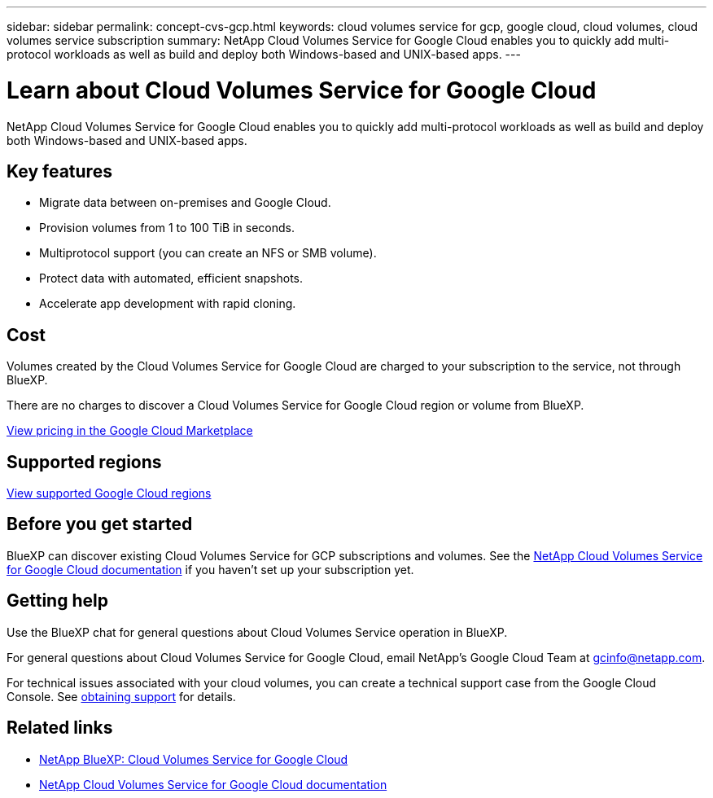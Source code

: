 ---
sidebar: sidebar
permalink: concept-cvs-gcp.html
keywords: cloud volumes service for gcp, google cloud, cloud volumes, cloud volumes service subscription
summary: NetApp Cloud Volumes Service for Google Cloud enables you to quickly add multi-protocol workloads as well as build and deploy both Windows-based and UNIX-based apps.
---

= Learn about Cloud Volumes Service for Google Cloud
:hardbreaks:
:nofooter:
:icons: font
:linkattrs:
:imagesdir: ./media/

[.lead]
NetApp Cloud Volumes Service for Google Cloud enables you to quickly add multi-protocol workloads as well as build and deploy both Windows-based and UNIX-based apps.

== Key features

* Migrate data between on-premises and Google Cloud.

* Provision volumes from 1 to 100 TiB in seconds.

* Multiprotocol support (you can create an NFS or SMB volume).

* Protect data with automated, efficient snapshots.

* Accelerate app development with rapid cloning.

== Cost

Volumes created by the Cloud Volumes Service for Google Cloud are charged to your subscription to the service, not through BlueXP.

There are no charges to discover a Cloud Volumes Service for Google Cloud region or volume from BlueXP.

link:https://console.cloud.google.com/marketplace/product/endpoints/cloudvolumesgcp-api.netapp.com?q=cloud%20volumes%20service[View pricing in the Google Cloud Marketplace^]

== Supported regions

https://cloud.netapp.com/cloud-volumes-global-regions#cvsGc[View supported Google Cloud regions^]

== Before you get started

BlueXP can discover existing Cloud Volumes Service for GCP subscriptions and volumes. See the https://cloud.google.com/solutions/partners/netapp-cloud-volumes/[NetApp Cloud Volumes Service for Google Cloud documentation^] if you haven't set up your subscription yet.

== Getting help

Use the BlueXP chat for general questions about Cloud Volumes Service operation in BlueXP.

For general questions about Cloud Volumes Service for Google Cloud, email NetApp’s Google Cloud Team at gcinfo@netapp.com.

For technical issues associated with your cloud volumes, you can create a technical support case from the Google Cloud Console. See link:https://cloud.google.com/solutions/partners/netapp-cloud-volumes/support[obtaining support^] for details.

== Related links

* https://cloud.netapp.com/cloud-volumes-service-for-gcp[NetApp BlueXP: Cloud Volumes Service for Google Cloud^]
* https://cloud.google.com/solutions/partners/netapp-cloud-volumes/[NetApp Cloud Volumes Service for Google Cloud documentation^]

